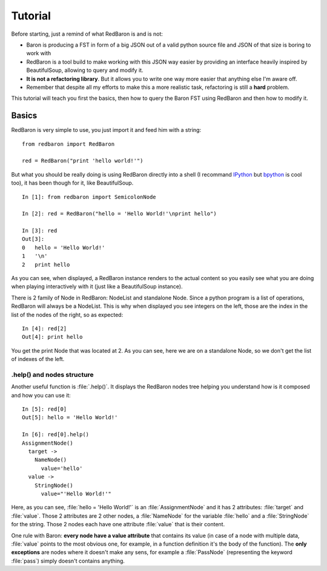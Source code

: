 Tutorial
========

Before starting, just a remind of what RedBaron is and is not:

* Baron is producing a FST in form of a big JSON out of a valid python source file and JSON of that size is boring to work with
* RedBaron is a tool build to make working with this JSON way easier by providing an interface heavily inspired by BeautifulSoup, allowing to query and modify it.
* **It is not a refactoring library**. But it allows you to write one way more easier that anything else I'm aware off.
* Remember that despite all my efforts to make this a more realistic task, refactoring is still a **hard** problem.

This tutorial will teach you first the basics, then how to query the Baron FST using RedBaron and then how to modify it.

Basics
------

RedBaron is very simple to use, you just import it and feed him with a string:

::

    from redbaron import RedBaron

    red = RedBaron("print 'hello world!'")

But what you should be really doing is using RedBaron directly into a shell (I
recommand `IPython <http://ipython.org/>`_ but
`bpython <http://bpython-interpreter.org/>`_ is cool too), it has been though
for it, like BeautifulSoup.

::

    In [1]: from redbaron import SemicolonNode

    In [2]: red = RedBaron("hello = 'Hello World!'\nprint hello")

    In [3]: red
    Out[3]: 
    0   hello = 'Hello World!'
    1   '\n'
    2   print hello

As you can see, when displayed, a RedBaron instance renders to the actual
content so you easily see what you are doing when playing interactively with it (just like a BeautifulSoup instance).

There is 2 family of Node in RedBaron: NodeList and standalone Node. Since a
python program is a list of operations, RedBaron will always be a NodeList.
This is why when displayed you see integers on the left, those are the index in
the list of the nodes of the right, so as expected:

::

    In [4]: red[2]
    Out[4]: print hello

You get the print Node that was located at 2. As you can see, here we are on a
standalone Node, so we don't get the list of indexes of the left.

.help() and nodes structure
~~~~~~~~~~~~~~~~~~~~~~~~~~~

Another useful function is :file:`.help()`. It displays the RedBaron nodes tree
helping you understand how is it composed and how you can use it:

::

    In [5]: red[0]
    Out[5]: hello = 'Hello World!'

    In [6]: red[0].help()
    AssignmentNode()
      target ->
        NameNode()
          value='hello'
      value ->
        StringNode()
          value="'Hello World!'"


Here, as you can see, :file:`hello = 'Hello World!'` is an
:file:`AssignmentNode` and it has 2 attributes: :file:`target` and
:file:`value`. Those 2 attributes are 2 other nodes, a :file:`NameNode` for the
variable :file:`hello` and a :file:`StringNode` for the string. Those 2 nodes
each have one attribute :file:`value` that is their content.

One rule with Baron: **every node have a value attribute** that contains its
value (in case of a node with multiple data, :file:`value` points to the most
obvious one, for example, in a function definition it's the body of the
function). The **only exceptions** are nodes where it doesn't make any sens,
for example a :file:`PassNode` (representing the keyword :file:`pass`) simply
doesn't contains anything.
